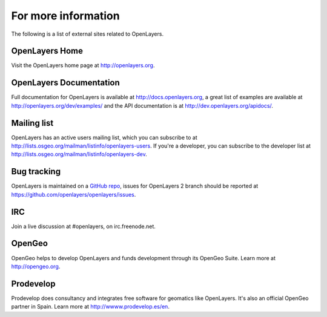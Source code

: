 .. _openlayers.moreinfo:

For more information
========================

The following is a list of external sites related to OpenLayers.

OpenLayers Home
--------------

Visit the OpenLayers home page at `<http://openlayers.org>`_.


OpenLayers Documentation
-----------------------

Full documentation for OpenLayers is available at `<http://docs.openlayers.org>`_, a great list of examples are available at `<http://openlayers.org/dev/examples/>`_ and the API documentation is at `<http://dev.openlayers.org/apidocs/>`_.


Mailing list
------------

OpenLayers has an active users mailing list, which you can subscribe to at `<http://lists.osgeo.org/mailman/listinfo/openlayers-users>`_.  If you're a developer, you can subscribe to the developer list at `<http://lists.osgeo.org/mailman/listinfo/openlayers-dev>`_.

Bug tracking
------------

OpenLayers is maintained on a `GitHub repo <https://github.com/openlayers/openlayers>`_, issues for OpenLayers 2 branch should be reported at `<https://github.com/openlayers/openlayers/issues>`_.


IRC
---

Join a live discussion at #openlayers, on irc.freenode.net.


OpenGeo
-------

OpenGeo helps to develop OpenLayers and funds development through its OpenGeo Suite.  Learn more at `<http://opengeo.org>`_.

Prodevelop
-------------

Prodevelop does consultancy and integrates free software for geomatics like OpenLayers. It's also an official OpenGeo partner in Spain. Learn more at `<http://wwww.prodevelop.es/en>`_.